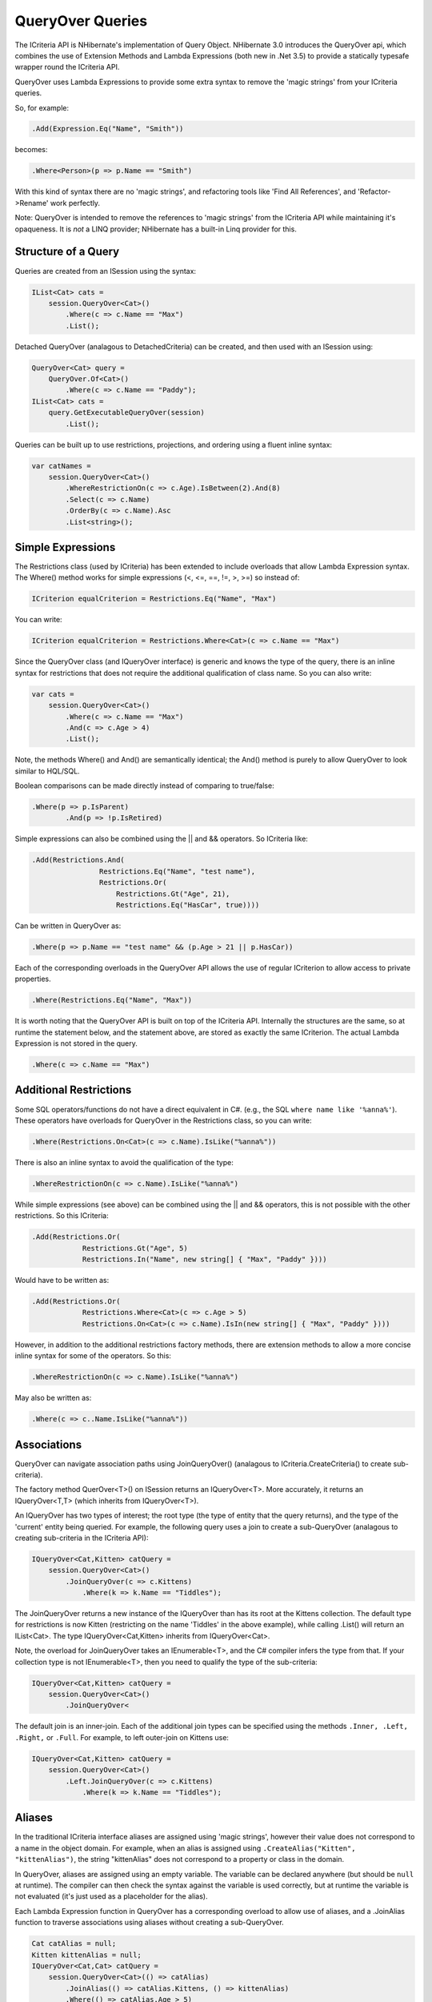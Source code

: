 

=================
QueryOver Queries
=================

The ICriteria API
is NHibernate's implementation of Query Object.
NHibernate 3.0 introduces the QueryOver api, which combines the use of
Extension Methods
and
Lambda Expressions
(both new in .Net 3.5) to provide a statically typesafe wrapper round the ICriteria API.

QueryOver uses Lambda Expressions to provide some extra
syntax to remove the 'magic strings' from your ICriteria queries.

So, for example:

.. code-block:: csharp

  .Add(Expression.Eq("Name", "Smith"))

becomes:

.. code-block:: csharp

  .Where<Person>(p => p.Name == "Smith")

With this kind of syntax there are no 'magic strings', and refactoring tools like
'Find All References', and 'Refactor->Rename' work perfectly.

Note: QueryOver is intended to remove the references to 'magic strings'
from the ICriteria API while maintaining it's opaqueness.  It is *not* a LINQ provider;
NHibernate has a built-in Linq provider for this.

Structure of a Query
####################

Queries are created from an ISession using the syntax:

.. code-block:: csharp

  IList<Cat> cats =
      session.QueryOver<Cat>()
          .Where(c => c.Name == "Max")
          .List();

Detached QueryOver (analagous to DetachedCriteria) can be created, and then used with an ISession using:

.. code-block:: csharp

  QueryOver<Cat> query =
      QueryOver.Of<Cat>()
          .Where(c => c.Name == "Paddy");
  IList<Cat> cats =
      query.GetExecutableQueryOver(session)
          .List();

Queries can be built up to use restrictions, projections, and ordering using
a fluent inline syntax:

.. code-block:: csharp

  var catNames =
      session.QueryOver<Cat>()
          .WhereRestrictionOn(c => c.Age).IsBetween(2).And(8)
          .Select(c => c.Name)
          .OrderBy(c => c.Name).Asc
          .List<string>();

Simple Expressions
##################

The Restrictions class (used by ICriteria) has been extended to include overloads
that allow Lambda Expression syntax.  The Where() method works for simple expressions (<, <=, ==, !=, >, >=)
so instead of:

.. code-block:: csharp

  ICriterion equalCriterion = Restrictions.Eq("Name", "Max")

You can write:

.. code-block:: csharp

  ICriterion equalCriterion = Restrictions.Where<Cat>(c => c.Name == "Max")

Since the QueryOver class (and IQueryOver interface) is generic and knows the type of the query,
there is an inline syntax for restrictions that does not require the additional qualification
of class name.  So you can also write:

.. code-block:: csharp

  var cats =
      session.QueryOver<Cat>()
          .Where(c => c.Name == "Max")
          .And(c => c.Age > 4)
          .List();

Note, the methods Where() and And() are semantically identical; the And() method is purely to allow
QueryOver to look similar to HQL/SQL.

Boolean comparisons can be made directly instead of comparing to true/false:

.. code-block:: csharp

  .Where(p => p.IsParent)
          .And(p => !p.IsRetired)

Simple expressions can also be combined using the \|| and && operators.  So ICriteria like:

.. code-block:: csharp

  .Add(Restrictions.And(
                  Restrictions.Eq("Name", "test name"),
                  Restrictions.Or(
                      Restrictions.Gt("Age", 21),
                      Restrictions.Eq("HasCar", true))))

Can be written in QueryOver as:

.. code-block:: csharp

  .Where(p => p.Name == "test name" && (p.Age > 21 || p.HasCar))

Each of the corresponding overloads in the QueryOver API allows the use of regular ICriterion
to allow access to private properties.

.. code-block:: csharp

  .Where(Restrictions.Eq("Name", "Max"))

It is worth noting that the QueryOver API is built on top of the ICriteria API.  Internally the structures are the same, so at runtime
the statement below, and the statement above, are stored as exactly the same ICriterion.  The actual Lambda Expression is not stored
in the query.

.. code-block:: csharp

  .Where(c => c.Name == "Max")

Additional Restrictions
#######################

Some SQL operators/functions do not have a direct equivalent in C#.
(e.g., the SQL ``where name like '%anna%'``).
These operators have overloads for QueryOver in the Restrictions class, so you can write:

.. code-block:: csharp

  .Where(Restrictions.On<Cat>(c => c.Name).IsLike("%anna%"))

There is also an inline syntax to avoid the qualification of the type:

.. code-block:: csharp

  .WhereRestrictionOn(c => c.Name).IsLike("%anna%")

While simple expressions (see above) can be combined using the \|| and && operators, this is not possible with the other
restrictions.  So this ICriteria:

.. code-block:: csharp

  .Add(Restrictions.Or(
              Restrictions.Gt("Age", 5)
              Restrictions.In("Name", new string[] { "Max", "Paddy" })))

Would have to be written as:

.. code-block:: csharp

  .Add(Restrictions.Or(
              Restrictions.Where<Cat>(c => c.Age > 5)
              Restrictions.On<Cat>(c => c.Name).IsIn(new string[] { "Max", "Paddy" })))

However, in addition to the additional restrictions factory methods, there are extension methods to allow
a more concise inline syntax for some of the operators.  So this:

.. code-block:: csharp

  .WhereRestrictionOn(c => c.Name).IsLike("%anna%")

May also be written as:

.. code-block:: csharp

  .Where(c => c..Name.IsLike("%anna%"))

Associations
############

QueryOver can navigate association paths using JoinQueryOver() (analagous to ICriteria.CreateCriteria() to create sub-criteria).

The factory method QuerOver<T>() on ISession returns an IQueryOver<T>.
More accurately, it returns an IQueryOver<T,T> (which inherits from IQueryOver<T>).

An IQueryOver has two types of interest; the root type (the type of entity that the query returns),
and the type of the 'current' entity being queried.  For example, the following query uses
a join to create a sub-QueryOver (analagous to creating sub-criteria in the ICriteria API):

.. code-block:: csharp

  IQueryOver<Cat,Kitten> catQuery =
      session.QueryOver<Cat>()
          .JoinQueryOver(c => c.Kittens)
              .Where(k => k.Name == "Tiddles");

The JoinQueryOver returns a new instance of the IQueryOver than has its root at the Kittens collection.
The default type for restrictions is now Kitten (restricting on the name 'Tiddles' in the above example),
while calling .List() will return an IList<Cat>.  The type IQueryOver<Cat,Kitten> inherits from IQueryOver<Cat>.

Note, the overload for JoinQueryOver takes an IEnumerable<T>, and the C# compiler infers the type from that.
If your collection type is not IEnumerable<T>, then you need to qualify the type of the sub-criteria:

.. code-block:: csharp

  IQueryOver<Cat,Kitten> catQuery =
      session.QueryOver<Cat>()
          .JoinQueryOver<

The default join is an inner-join.  Each of the additional join types can be specified using
the methods ``.Inner, .Left, .Right,`` or ``.Full``.
For example, to left outer-join on Kittens use:

.. code-block:: csharp

  IQueryOver<Cat,Kitten> catQuery =
      session.QueryOver<Cat>()
          .Left.JoinQueryOver(c => c.Kittens)
              .Where(k => k.Name == "Tiddles");

Aliases
#######

In the traditional ICriteria interface aliases are assigned using 'magic strings', however their value
does not correspond to a name in the object domain.  For example, when an alias is assigned using
``.CreateAlias("Kitten", "kittenAlias")``, the string "kittenAlias" does not correspond
to a property or class in the domain.

In QueryOver, aliases are assigned using an empty variable.
The variable can be declared anywhere (but should
be ``null`` at runtime).  The compiler can then check the syntax against the variable is
used correctly, but at runtime the variable is not evaluated (it's just used as a placeholder for
the alias).

Each Lambda Expression function in QueryOver has a corresponding overload to allow use of aliases,
and a .JoinAlias function to traverse associations using aliases without creating a sub-QueryOver.

.. code-block:: csharp

  Cat catAlias = null;
  Kitten kittenAlias = null;
  IQueryOver<Cat,Cat> catQuery =
      session.QueryOver<Cat>(() => catAlias)
          .JoinAlias(() => catAlias.Kittens, () => kittenAlias)
          .Where(() => catAlias.Age > 5)
          .And(() => kittenAlias.Name == "Tiddles");

Projections
###########

Simple projections of the properties of the root type can be added using the ``.Select`` method
which can take multiple Lambda Expression arguments:

.. code-block:: csharp

  IList selection =
      session.QueryOver<Cat>()
          .Select(
              c => c.Name,
              c => c.Age)
          .List<object[]>();

Because this query no longer returns a Cat, the return type must be explicitly specified.
If a single property is projected, the return type can be specified using:

.. code-block:: csharp

  IList<int> ages =
      session.QueryOver<Cat>()
          .Select(c => c.Age)
          .List<int>();

However, if multiple properties are projected, then the returned list will contain
object arrays, as per a projection
in ICriteria.  This could be fed into an anonymous type using:

.. code-block:: csharp

  var catDetails =
      session.QueryOver<Cat>()
          .Select(
              c => c.Name,
              c => c.Age)
          .List<object[]>()
          .Select(properties => new {
              CatName = (string)properties[0],
              CatAge = (int)properties[1],
              });
  Console.WriteLine(catDetails[0].CatName);
  Console.WriteLine(catDetails[0].CatAge);

Note that the second ``.Select`` call in this example is an extension method on IEnumerable<T> supplied in System.Linq;
it is not part of NHibernate.

QueryOver allows arbitrary IProjection to be added (allowing private properties to be projected).  The Projections factory
class also has overloads to allow Lambda Expressions to be used:

.. code-block:: csharp

  IList selection =
      session.QueryOver<Cat>()
          .Select(Projections.ProjectionList()
              .Add(Projections.Property<Cat>(c => c.Name))
              .Add(Projections.Avg<Cat>(c => c.Age)))
          .List<object[]>();

In addition there is an inline syntax for creating projection lists that does not require the explicit class qualification:

.. code-block:: csharp

  IList selection =
      session.QueryOver<Cat>()
          .SelectList(list => list
              .Select(c => c.Name)
              .SelectAvg(c => c.Age))
          .List<object[]>();

Projections can also have arbitrary aliases assigned to them to allow result transformation.
If there is a CatSummary DTO class defined as:

.. code-block:: csharp

  public class CatSummary
  {
      public string Name { get; set; }
      public int AverageAge { get; set; }
  }

... then aliased projections can be used with the AliasToBean<T> transformer:

.. code-block:: csharp

  CatSummary summaryDto = null;
  IList<CatSummary> catReport =
      session.QueryOver<Cat>()
          .SelectList(list => list
              .SelectGroup(c => c.Name).WithAlias(() => summaryDto.Name)
              .SelectAvg(c => c.Age).WithAlias(() => summaryDto.AverageAge))
          .TransformUsing(Transformers.AliasToBean<CatSummary>())
          .List<CatSummary>();

Projection Functions
####################

In addition to projecting properties, there are extension methods to allow certain common dialect-registered
functions to be applied.  For example you can write the following to extract just the year part of a date:

.. code-block:: csharp

  .Where(p => p.BirthDate.YearPart() == 1971)

The functions can also be used inside projections:

.. code-block:: csharp

  .Select(
              p => Projections.Concat(p.LastName, ", ", p.FirstName),
              p => p.Height.Abs())

Subqueries
##########

The Subqueries factory class has overloads to allow Lambda Expressions to express sub-query
restrictions.  For example:

.. code-block:: csharp

  QueryOver<Cat> maximumAge =
      QueryOver.Of<Cat>()
          .SelectList(p => p.SelectMax(c => c.Age));
  IList<Cat> oldestCats =
      session.QueryOver<Cat>()
          .Where(Subqueries.WhereProperty<Cat>(c => c.Age).Eq(maximumAge))
          .List();

The inline syntax allows you to use subqueries without requalifying the type:

.. code-block:: csharp

  IList<Cat> oldestCats =
      session.QueryOver<Cat>()
          .WithSubquery.WhereProperty(c => c.Age).Eq(maximumAge)
          .List();

There is an extension method ``As()`` on (a detached) QueryOver that allows you to cast it to any type.
This is used in conjunction with the overloads ``Where(), WhereAll(),`` and ``WhereSome()``
to allow use of the built-in C# operators for comparison, so the above query can be written as:

.. code-block:: csharp

  IList<Cat> oldestCats =
      session.QueryOver<Cat>()
          .WithSubquery.Where(c => c.Age == maximumAge.As<int>())
          .List();

